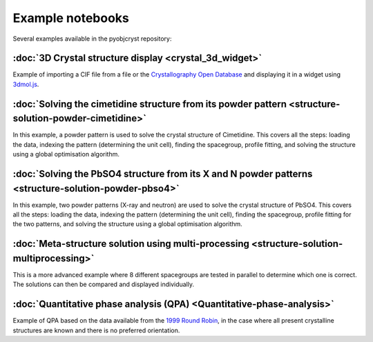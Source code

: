 #################
Example notebooks
#################

Several examples available in the pyobjcryst repository:

:doc:`3D Crystal structure display <crystal_3d_widget>`
================================================================

Example of importing a CIF file from a file or the
`Crystallography Open Database <http://crystallography.net/cod/>`_
and displaying it in a widget using
`3dmol.js <https://3dmol.csb.pitt.edu/>`_.

:doc:`Solving the cimetidine structure from its powder pattern <structure-solution-powder-cimetidine>`
===============================================================================================================

In this example, a powder pattern is used to solve the crystal
structure of Cimetidine. This covers all the steps: loading the
data, indexing the pattern (determining the unit cell), finding
the spacegroup, profile fitting, and solving the structure
using a global optimisation algorithm.

:doc:`Solving the PbSO4 structure from its X and N powder patterns <structure-solution-powder-pbso4>`
==============================================================================================================

In this example, two powder patterns (X-ray and neutron) are used to solve
the crystal structure of PbSO4. This covers all the steps: loading the
data, indexing the pattern (determining the unit cell), finding
the spacegroup, profile fitting for the two patterns, and solving the
structure using a global optimisation algorithm.

:doc:`Meta-structure solution using multi-processing <structure-solution-multiprocessing>`
===================================================================================================

This is a more advanced example where 8 different spacegroups are
tested in parallel to determine which one is correct. The solutions
can then be compared and displayed individually.

:doc:`Quantitative phase analysis (QPA) <Quantitative-phase-analysis>`
===============================================================================

Example of QPA based on the data available from the `1999 Round Robin
<https://www.iucr.org/__data/iucr/powder/QARR/samples.htm>`_,
in the case where all present crystalline structures are known
and there is no preferred orientation.
